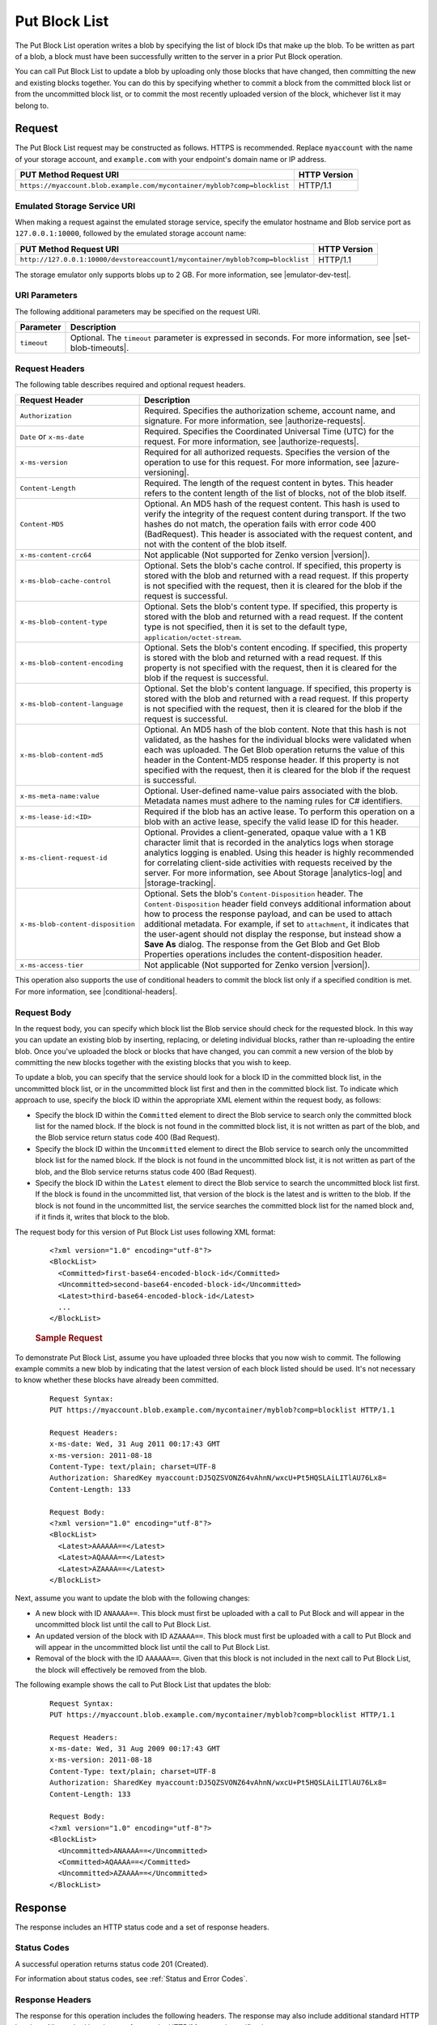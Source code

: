 .. _Put Block List:

Put Block List
==============

The Put Block List operation writes a blob by specifying the list of block IDs
that make up the blob. To be written as part of a blob, a block must have been
successfully written to the server in a prior Put Block operation.

You can call Put Block List to update a blob by uploading only those blocks that
have changed, then committing the new and existing blocks together. You can do
this by specifying whether to commit a block from the committed block list or
from the uncommitted block list, or to commit the most recently uploaded version
of the block, whichever list it may belong to.

Request
-------

The Put Block List request may be constructed as follows. HTTPS is
recommended. Replace ``myaccount`` with the name of your storage account, and
``example.com`` with your endpoint's domain name or IP address.

.. tabularcolumns:: ll
.. table::

   +--------------------------------------------------------------------------+--------------+
   | PUT Method Request URI                                                   | HTTP Version |
   +==========================================================================+==============+
   | ``https://myaccount.blob.example.com/mycontainer/myblob?comp=blocklist`` | HTTP/1.1     |
   +--------------------------------------------------------------------------+--------------+


Emulated Storage Service URI
~~~~~~~~~~~~~~~~~~~~~~~~~~~~

When making a request against the emulated storage service, specify the emulator
hostname and Blob service port as ``127.0.0.1:10000``, followed by the emulated
storage account name:

.. tabularcolumns:: ll
.. table::

   +-------------------------------------------------------------------------------+--------------+
   | PUT Method Request URI                                                        | HTTP Version |
   +===============================================================================+==============+
   | ``http://127.0.0.1:10000/devstoreaccount1/mycontainer/myblob?comp=blocklist`` | HTTP/1.1     |
   +-------------------------------------------------------------------------------+--------------+

The storage emulator only supports blobs up to 2 GB. For more information, see |emulator-dev-test|.

URI Parameters
~~~~~~~~~~~~~~

The following additional parameters may be specified on the request URI.


.. tabularcolumns:: ll
.. table::

   +-------------+-----------------------------------------------------------------------+
   | Parameter   | Description                                                           |
   +=============+=======================================================================+
   | ``timeout`` | Optional. The ``timeout`` parameter is expressed in seconds. For more |
   |             | information, see |set-blob-timeouts|.                                 |
   +-------------+-----------------------------------------------------------------------+

Request Headers
~~~~~~~~~~~~~~~

The following table describes required and optional request headers.

.. tabularcolumns:: ll
.. table::

   +-----------------------------------+---------------------------------------------+
   | Request Header                    | Description                                 |
   +===================================+=============================================+
   | ``Authorization``                 | Required. Specifies the                     |
   |                                   | authorization scheme, account               |
   |                                   | name, and signature. For more               |
   |                                   | information, see |authorize-requests|.      |
   +-----------------------------------+---------------------------------------------+
   | ``Date`` or ``x-ms-date``         | Required. Specifies the                     |
   |                                   | Coordinated Universal Time (UTC)            |
   |                                   | for the request. For more                   |
   |                                   | information, see |authorize-requests|.      |
   +-----------------------------------+---------------------------------------------+
   | ``x-ms-version``                  | Required for all authorized                 |
   |                                   | requests. Specifies the version             |
   |                                   | of the operation to use for this            |
   |                                   | request. For more information,              |
   |                                   | see |azure-versioning|.                     |
   +-----------------------------------+---------------------------------------------+
   | ``Content-Length``                | Required. The length of the                 |
   |                                   | request content in bytes. This header       |
   |                                   | refers to the content length of the list of |
   |                                   | blocks, not of the blob itself.             |
   +-----------------------------------+---------------------------------------------+
   | ``Content-MD5``                   | Optional. An MD5 hash of the                |
   |                                   | request content. This hash is               |
   |                                   | used to verify the integrity of             |
   |                                   | the request content during                  |
   |                                   | transport. If the two hashes do             |
   |                                   | not match, the operation fails with error   |
   |                                   | code 400 (BadRequest). This header is       |
   |                                   | associated with the request                 |
   |                                   | content, and not with the content           |
   |                                   | of the blob itself.                         |
   +-----------------------------------+---------------------------------------------+
   | ``x-ms-content-crc64``            | Not applicable (Not supported for Zenko     |
   |                                   | version |version|).                         |
   +-----------------------------------+---------------------------------------------+
   | ``x-ms-blob-cache-control``       | Optional. Sets the blob's cache             |
   |                                   | control. If specified, this                 |
   |                                   | property is stored with the blob            |
   |                                   | and returned with a read request.           |
   |                                   | If this property is not specified           |
   |                                   | with the request, then it is                |
   |                                   | cleared for the blob if the                 |
   |                                   | request is successful.                      |
   +-----------------------------------+---------------------------------------------+
   | ``x-ms-blob-content-type``        | Optional. Sets the blob's                   |
   |                                   | content type. If specified, this            |
   |                                   | property is stored with the blob            |
   |                                   | and returned with a read request.           |
   |                                   | If the content type is not                  |
   |                                   | specified, then it is set to the            |
   |                                   | default type, ``application/octet-stream``. |
   +-----------------------------------+---------------------------------------------+
   | ``x-ms-blob-content-encoding``    | Optional. Sets the blob's                   |
   |                                   | content encoding. If specified,             |
   |                                   | this property is stored with the            |
   |                                   | blob and returned with a read               |
   |                                   | request.                                    |
   |                                   | If this property is not specified           |
   |                                   | with the request, then it is                |
   |                                   | cleared for the blob if the                 |
   |                                   | request is successful.                      |
   +-----------------------------------+---------------------------------------------+
   | ``x-ms-blob-content-language``    | Optional. Set the blob's                    |
   |                                   | content language. If specified,             |
   |                                   | this property is stored with the            |
   |                                   | blob and returned with a read               |
   |                                   | request. If this property is not specified  |
   |                                   | with the request, then it is                |
   |                                   | cleared for the blob if the                 |
   |                                   | request is successful.                      |
   +-----------------------------------+---------------------------------------------+
   | ``x-ms-blob-content-md5``         | Optional. An MD5 hash of the blob           |
   |                                   | content. Note that this hash is             |
   |                                   | not validated, as the hashes for            |
   |                                   | the individual blocks were                  |
   |                                   | validated when each was uploaded.           |
   |                                   | The Get Blob operation returns              |
   |                                   | the value of this header in the             |
   |                                   | Content-MD5 response header.                |
   |                                   | If this property is not specified           |
   |                                   | with the request, then it is                |
   |                                   | cleared for the blob if the                 |
   |                                   | request is successful.                      |
   +-----------------------------------+---------------------------------------------+
   | ``x-ms-meta-name:value``          | Optional. User-defined name-value           |
   |                                   | pairs associated with the blob. Metadata    |
   |                                   | names must adhere to the naming rules for   |
   |                                   | C# identifiers.                             |
   +-----------------------------------+---------------------------------------------+
   | ``x-ms-lease-id:<ID>``            | Required if the blob has an                 |
   |                                   | active lease. To perform this               |
   |                                   | operation on a blob with an                 |
   |                                   | active lease, specify the valid             |
   |                                   | lease ID for this header.                   |
   +-----------------------------------+---------------------------------------------+
   | ``x-ms-client-request-id``        | Optional. Provides a                        |
   |                                   | client-generated, opaque value              |
   |                                   | with a 1 KB character limit that            |
   |                                   | is recorded in the analytics logs           |
   |                                   | when storage analytics logging is           |
   |                                   | enabled. Using this header is               |
   |                                   | highly recommended for                      |
   |                                   | correlating client-side                     |
   |                                   | activities with requests received           |
   |                                   | by the server. For more                     |
   |                                   | information, see About Storage              |
   |                                   | |analytics-log| and |storage-tracking|.     |
   +-----------------------------------+---------------------------------------------+
   | ``x-ms-blob-content-disposition`` | Optional. Sets the blob's                   |
   |                                   | ``Content-Disposition`` header.             |
   |                                   | The ``Content-Disposition``                 |
   |                                   | header field conveys additional             |
   |                                   | information about how to process            |
   |                                   | the response payload, and can be used to    |
   |                                   | attach additional metadata. For example, if |
   |                                   | set to ``attachment``, it indicates         |
   |                                   | that the user-agent should not              |
   |                                   | display the response, but instead           |
   |                                   | show a **Save As** dialog.                  |
   |                                   | The response from the Get Blob              |
   |                                   | and Get Blob Properties                     |
   |                                   | operations includes the                     |
   |                                   | content-disposition header.                 |
   +-----------------------------------+---------------------------------------------+
   | ``x-ms-access-tier``              | Not applicable (Not supported for Zenko     |
   |                                   | version |version|).                         |
   +-----------------------------------+---------------------------------------------+

This operation also supports the use of conditional headers to commit the block
list only if a specified condition is met. For more information, see
|conditional-headers|.

Request Body
~~~~~~~~~~~~

In the request body, you can specify which block list the Blob service should
check for the requested block. In this way you can update an existing blob by
inserting, replacing, or deleting individual blocks, rather than re-uploading
the entire blob. Once you've uploaded the block or blocks that have changed, you
can commit a new version of the blob by committing the new blocks together with
the existing blocks that you wish to keep.

To update a blob, you can specify that the service should look for a block ID in
the committed block list, in the uncommitted block list, or in the uncommitted
block list first and then in the committed block list. To indicate which
approach to use, specify the block ID within the appropriate XML element within
the request body, as follows:

-  Specify the block ID within the ``Committed`` element to direct the Blob
   service to search only the committed block list for the named block. If the
   block is not found in the committed block list, it is not written as part of
   the blob, and the Blob service return status code 400 (Bad Request).

-  Specify the block ID within the ``Uncommitted`` element to direct the Blob
   service to search only the uncommitted block list for the named block. If the
   block is not found in the uncommitted block list, it is not written as part
   of the blob, and the Blob service returns status code 400 (Bad Request).

-  Specify the block ID within the ``Latest`` element to direct the Blob service
   to search the uncommitted block list first. If the block is found in the
   uncommitted list, that version of the block is the latest and is written to
   the blob. If the block is not found in the uncommitted list, the service
   searches the committed block list for the named block and, if it finds it,
   writes that block to the blob.

The request body for this version of Put Block List uses following XML format:

   ::

      <?xml version="1.0" encoding="utf-8"?>  
      <BlockList>  
        <Committed>first-base64-encoded-block-id</Committed>  
        <Uncommitted>second-base64-encoded-block-id</Uncommitted>  
        <Latest>third-base64-encoded-block-id</Latest>  
        ...  
      </BlockList>  
        

   .. rubric:: Sample Request
      :name: sample-request

To demonstrate Put Block List, assume you have uploaded three blocks that you
now wish to commit. The following example commits a new blob by indicating that
the latest version of each block listed should be used. It's not necessary to
know whether these blocks have already been committed.

   ::

        
      Request Syntax:  
      PUT https://myaccount.blob.example.com/mycontainer/myblob?comp=blocklist HTTP/1.1  
        
      Request Headers:  
      x-ms-date: Wed, 31 Aug 2011 00:17:43 GMT  
      x-ms-version: 2011-08-18  
      Content-Type: text/plain; charset=UTF-8  
      Authorization: SharedKey myaccount:DJ5QZSVONZ64vAhnN/wxcU+Pt5HQSLAiLITlAU76Lx8=  
      Content-Length: 133  
        
      Request Body:  
      <?xml version="1.0" encoding="utf-8"?>  
      <BlockList>  
        <Latest>AAAAAA==</Latest>  
        <Latest>AQAAAA==</Latest>  
        <Latest>AZAAAA==</Latest>  
      </BlockList>  
        

Next, assume you want to update the blob with the following changes:

-  A new block with ID ``ANAAAA==``. This block must first be uploaded with a
   call to Put Block and will appear in the uncommitted block list until the
   call to Put Block List.

-  An updated version of the block with ID ``AZAAAA==``. This block must first be
   uploaded with a call to Put Block and will appear in the uncommitted block
   list until the call to Put Block List.

-  Removal of the block with the ID ``AAAAAA==``. Given that this block is not
   included in the next call to Put Block List, the block will effectively
   be removed from the blob.

The following example shows the call to Put Block List that updates the blob:

   ::

        
      Request Syntax:  
      PUT https://myaccount.blob.example.com/mycontainer/myblob?comp=blocklist HTTP/1.1  
        
      Request Headers:  
      x-ms-date: Wed, 31 Aug 2009 00:17:43 GMT  
      x-ms-version: 2011-08-18  
      Content-Type: text/plain; charset=UTF-8  
      Authorization: SharedKey myaccount:DJ5QZSVONZ64vAhnN/wxcU+Pt5HQSLAiLITlAU76Lx8=  
      Content-Length: 133  
        
      Request Body:  
      <?xml version="1.0" encoding="utf-8"?>  
      <BlockList>  
        <Uncommitted>ANAAAA==</Uncommitted>  
        <Committed>AQAAAA==</Committed>  
        <Uncommitted>AZAAAA==</Uncommitted>  
      </BlockList>  
        

Response
--------

The response includes an HTTP status code and a set of response headers.

Status Codes
~~~~~~~~~~~~

A successful operation returns status code 201 (Created).

For information about status codes, see :ref:`Status and Error Codes`.

Response Headers
~~~~~~~~~~~~~~~~

The response for this operation includes the following headers. The response may
also include additional standard HTTP headers. All standard headers conform to
the HTTP/1.1 protocol specification.

.. tabularcolumns:: ll
.. table::

   +-----------------------------------------------+---------------------------------------------+
   | Response                                      | Descriptions                                |
   +===============================================+=============================================+
   | ``ETag``                                      | The entity tag contains a value             |
   |                                               | that the client can use to                  |
   |                                               | perform conditional ``GET/PUT``             |
   |                                               | operations by using the                     |
   |                                               | ``If-Match`` request header. The            |
   |                                               | ETag value will be in quotes.               |
   +-----------------------------------------------+---------------------------------------------+
   | ``Last-Modified``                             | The date/time that the blob was             |
   |                                               | last modified. The date format              |
   |                                               | follows RFC 1123. For more                  |
   |                                               | information, see |date-time-headers|.       |
   |                                               | Any operation that modifies the             |
   |                                               | blob, including an update of the            |
   |                                               | blob's metadata or properties,              |
   |                                               | changes the blob's last-modified time.      |
   +-----------------------------------------------+---------------------------------------------+
   | ``Content-MD5``                               | This header is returned so that             |
   |                                               | the client can check for message            |
   |                                               | content integrity. This header              |
   |                                               | refers to the content of the                |
   |                                               | request, meaning, in this case,             |
   |                                               | the list of blocks, and not the             |
   |                                               | content of the blob itself.                 |
   +-----------------------------------------------+---------------------------------------------+
   | ``x-ms-content-crc64``                        | Not applicable (Not supported for           |
   |                                               | Zenko version |version|).                   |
   +-----------------------------------------------+---------------------------------------------+
   | ``x-ms-request-id``                           | This header uniquely identifies             |
   |                                               | the request that was made and can           |
   |                                               | be used for troubleshooting the             |
   |                                               | request. For more information,              |
   |                                               | see Troubleshooting API                     |
   |                                               | Operations.                                 |
   +-----------------------------------------------+---------------------------------------------+
   | ``x-ms-version``                              | Indicates the version of the Blob           |
   |                                               | service used to execute the                 |
   |                                               | request.                                    |
   +-----------------------------------------------+---------------------------------------------+
   | ``Date``                                      | A UTC date/time value generated             |
   |                                               | by the service that indicates the           |
   |                                               | time at which the response was              |
   |                                               | initiated.                                  |
   +-----------------------------------------------+---------------------------------------------+
   | ``x-ms-request-server-encrypted: true/false`` | The value of this header is set to          |
   |                                               | ``true`` if the contents of the             |
   |                                               | request are successfully                    |
   |                                               | encrypted using the specified               |
   |                                               | algorithm, and ``false`` otherwise.         |
   +-----------------------------------------------+---------------------------------------------+
   | ``x-ms-encryption-key-sha256``                | Not applicable (Not supported for           |
   |                                               | Zenko version |version|).                   |
   +-----------------------------------------------+---------------------------------------------+
   | ``x-ms-client-request-id``                    | This header can be used to                  |
   |                                               | troubleshoot requests and                   |
   |                                               | corresponding responses. The                |
   |                                               | value of this header is equal to            |
   |                                               | the value of the                            |
   |                                               | ``x-ms-client-request-id`` header           |
   |                                               | if it is present in the request,            |
   |                                               | and the value is at most 1024               |
   |                                               | visible ASCII characters. If the            |
   |                                               | ``x-ms-client-request-id`` header           |
   |                                               | is not present in the request,              |
   |                                               | this header will not be present             |
   |                                               | in the response.                            |
   +-----------------------------------------------+---------------------------------------------+

Sample Response
~~~~~~~~~~~~~~~

   ::

      Response Status:  
      HTTP/1.1 201 Created  
        
      Response Headers:  
      Transfer-Encoding: chunked  
      x-ms-content-crc64: 77uWZTolTHU  
      Date: Sun, 25 Sep 2011 00:17:44 GMT  
      ETag: â0x8CB172A360EC34Bâ  
      Last-Modified: Sun, 25 Sep 2011 00:17:43 GMT  
      x-ms-version: 2011-08-18  
      Server: Windows-Azure-Blob/1.0 Microsoft-HTTPAPI/2.0  

Authorization
~~~~~~~~~~~~~

This operation can be called by the account owner and by anyone with a Shared
Access Signature that has permission to write to this blob or its container.

Remarks
-------

The Put Block List operation enforces the order in which blocks are to be
combined to create a blob.

The same block ID can be specified more than one time in the list of blocks. If
a block ID is specified more than one time, it will represent the range of bytes
in each of those locations in the block list for the final committed blob. If a
block ID appears more than once in the list, both instances of the block ID must
be specified within the same block list. In other words, both instances must be
specified within the ``Committed`` element, the ``Uncommitted`` element, or the
``Latest`` element.

With Put Block List, you can modify an existing blob by inserting, updating,
or deleting individual blocks, without uploading the whole blob again. You can
specify block IDs from both the current committed block list and the uncommitted
block list to create a new blob or update the content of an existing blob. In
this way you can update a blob by specifying a few new blocks from the
uncommitted block list, and the rest from the committed block list, which are
already part of the existing blob.

If a block ID is specified in the ``Latest`` element, and the same block ID
exists in both the committed and uncommitted block lists, Put Block List
commits the block from the uncommitted block list.  If the block ID exists in
the committed block list but not in the uncommitted block list, then Put Block
List commits the block from the committed block list.

Each block can be a different size, up to a maximum of 100 MB. The maximum size
of a block blob is therefore slightly more than 4.75 TB (100 MB X 50,000
blocks). If you attempt to commit more than 50,000 blocks, the service returns
status code 400 (Block List Too Long). The service also returns additional
information about the error in the response, including the maximum number of
blocks permitted.

The maximum number of uncommitted blocks that may be associated with a blob is
100,000, and the maximum size of the uncommitted block list is about 9.5 TB.

Calling Put Block List to update an existing blob overwrites the blob's existing
properties and metadata. You can use the conditional request headers to perform
the operation only if a specified condition is met.

If the Put Block List operation fails due to a missing block, you must upload
the missing block.

Any uncommitted blocks will be garbage collected if there are no successful
calls to Put Block or Put Block List on the blob within a week following the
last successful Put Block operation. If Put Blob is called on the blob, any
uncommitted blocks are garbage-collected.

If the blob has an active lease, the client must specify a valid lease ID on the
request in order to commit the block list. If the client does not specify a
lease ID, or specifies an invalid lease ID, the Blob service returns status code
412 (Precondition Failed). If the client specifies a lease ID but the blob does
not have an active lease, the Blob service also returns status code 412
(Precondition Failed). If the client specifies a lease ID on a blob that does
not yet exist, the Blob service will return status code 412 (Precondition
Failed).

If the blob has an active lease and you call Put Block List to update the
blob, the lease is maintained on the updated blob.


